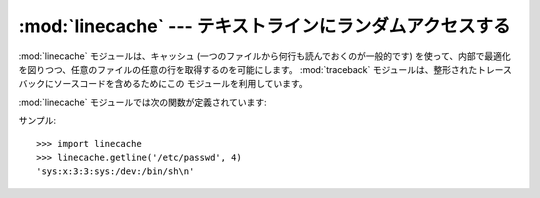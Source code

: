 
:mod:`linecache` --- テキストラインにランダムアクセスする
=========================================================

.. module:: linecache
   :synopsis: このモジュールによりテキストファイルの各行にランダムアクセスできます。
.. sectionauthor:: Moshe Zadka <moshez@zadka.site.co.il>


:mod:`linecache` モジュールは、キャッシュ (一つのファイルから何行も読んでおくのが一般的です)
を使って、内部で最適化を図りつつ、任意のファイルの任意の行を取得するのを可能にします。
:mod:`traceback` モジュールは、整形されたトレースバックにソースコードを含めるためにこの
モジュールを利用しています。


:mod:`linecache` モジュールでは次の関数が定義されています:


.. function:: getline(filename, lineno[, module_globals])

   *filename* という名前のファイルから *lineno* 行目を取得します。
   この関数は決して例外を投げません --- エラーの際には ``''``
   を返します。 (行末の改行文字は、見つかった行に含まれます。)

   .. index:: triple: module; search; path

   *filename* という名前のファイルが見つからなかった場合、モジュールの、つまり、
   ``sys.path`` でそのファイルを探します。
   zipfileやその他のファイルシステムでないimport元に対応するためまず *modules_globals*
   の :pep:`302` ``__loader__`` をチェックし、そのあと ``sys.path`` を探索します。

   .. versionadded:: 2.5
      パラメータ *module_globals* の追加.


.. function:: clearcache()

   キャッシュをクリアします。それまでに :func:`getline` を使って読み込んだファイルの行が必要でなくなったら、この関数を使ってください。


.. function:: checkcache([filename])

   キャッシュが有効かチェックします。キャッシュしたファイルにディスク上で変更があったかもしれなくて、更新
   が必要なときにこの関数を使ってください。もし *filename* がなければ、全てのキャッシュエントリをチェックします。

サンプル::

   >>> import linecache
   >>> linecache.getline('/etc/passwd', 4)
   'sys:x:3:3:sys:/dev:/bin/sh\n'

